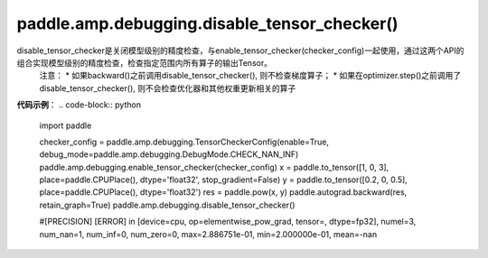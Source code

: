 .. _cn_api_amp_debugging_disable_tensor_checker()

paddle.amp.debugging.disable_tensor_checker()
-------------------------------

.. py:function:: paddle.amp.debugging.disable_tensor_checker()

disable_tensor_checker是关闭模型级别的精度检查，与enable_tensor_checker(checker_config)一起使用，通过这两个API的组合实现模型级别的精度检查，检查指定范围内所有算子的输出Tensor。
    注意：
    * 如果backward()之前调用disable_tensor_checker(), 则不检查梯度算子；
    * 如果在optimizer.step()之前调用了disable_tensor_checker(), 则不会检查优化器和其他权重更新相关的算子

**代码示例**：
.. code-block:: python

    import paddle

    checker_config = paddle.amp.debugging.TensorCheckerConfig(enable=True, debug_mode=paddle.amp.debugging.DebugMode.CHECK_NAN_INF)
    paddle.amp.debugging.enable_tensor_checker(checker_config)
    x = paddle.to_tensor([1, 0, 3], place=paddle.CPUPlace(), dtype='float32', stop_gradient=False)
    y = paddle.to_tensor([0.2, 0, 0.5], place=paddle.CPUPlace(), dtype='float32')
    res = paddle.pow(x, y)
    paddle.autograd.backward(res, retain_graph=True)
    paddle.amp.debugging.disable_tensor_checker()

    #[PRECISION] [ERROR] in [device=cpu, op=elementwise_pow_grad, tensor=, dtype=fp32], numel=3, num_nan=1, num_inf=0, num_zero=0, max=2.886751e-01, min=2.000000e-01, mean=-nan
